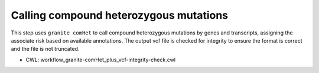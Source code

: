 =======================================
Calling compound heterozygous mutations
=======================================

This step uses ``granite comHet`` to call compound heterozygous mutations by genes and transcripts, assigning the associate risk based on available annotations. The output vcf file is checked for integrity to ensure the format is correct and the file is not truncated.

* CWL: workflow_granite-comHet_plus_vcf-integrity-check.cwl

